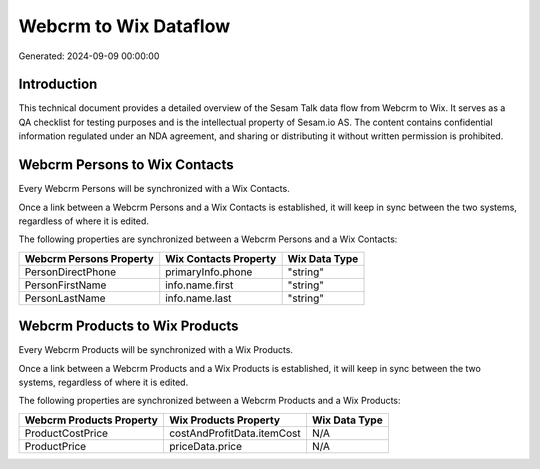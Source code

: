 ======================
Webcrm to Wix Dataflow
======================

Generated: 2024-09-09 00:00:00

Introduction
------------

This technical document provides a detailed overview of the Sesam Talk data flow from Webcrm to Wix. It serves as a QA checklist for testing purposes and is the intellectual property of Sesam.io AS. The content contains confidential information regulated under an NDA agreement, and sharing or distributing it without written permission is prohibited.

Webcrm Persons to Wix Contacts
------------------------------
Every Webcrm Persons will be synchronized with a Wix Contacts.

Once a link between a Webcrm Persons and a Wix Contacts is established, it will keep in sync between the two systems, regardless of where it is edited.

The following properties are synchronized between a Webcrm Persons and a Wix Contacts:

.. list-table::
   :header-rows: 1

   * - Webcrm Persons Property
     - Wix Contacts Property
     - Wix Data Type
   * - PersonDirectPhone
     - primaryInfo.phone
     - "string"
   * - PersonFirstName
     - info.name.first
     - "string"
   * - PersonLastName
     - info.name.last
     - "string"


Webcrm Products to Wix Products
-------------------------------
Every Webcrm Products will be synchronized with a Wix Products.

Once a link between a Webcrm Products and a Wix Products is established, it will keep in sync between the two systems, regardless of where it is edited.

The following properties are synchronized between a Webcrm Products and a Wix Products:

.. list-table::
   :header-rows: 1

   * - Webcrm Products Property
     - Wix Products Property
     - Wix Data Type
   * - ProductCostPrice
     - costAndProfitData.itemCost
     - N/A
   * - ProductPrice
     - priceData.price
     - N/A

